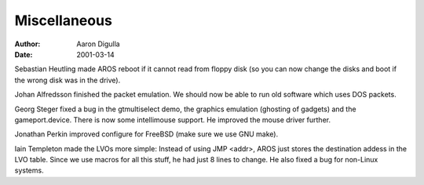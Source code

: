=============
Miscellaneous
=============

:Author: Aaron Digulla
:Date:   2001-03-14

Sebastian Heutling made AROS reboot if it cannot read from floppy disk
(so you can now change the disks and boot if the wrong disk was in the
drive).

Johan Alfredsson finished the packet emulation. We should now be able
to run old software which uses DOS packets.

Georg Steger fixed a bug in the gtmultiselect demo, the graphics
emulation (ghosting of gadgets) and the gameport.device. There is
now some intellimouse support. He improved the mouse driver further.

Jonathan Perkin improved configure for FreeBSD (make sure we use
GNU make).

Iain Templeton made the LVOs more simple: Instead of using JMP <addr>,
AROS just stores the destination addess in the LVO table. Since we use
macros for all this stuff, he had just 8 lines to change. He also
fixed a bug for non-Linux systems.
